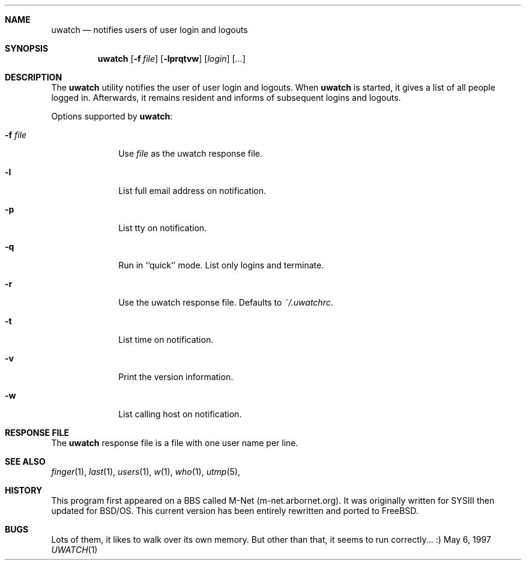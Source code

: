 .\" $Id$
.\"
.\" Copyright (c) 1999
.\"      Arbornet, Inc.  All rights reserved.
.\"
.\" Redistribution and use in source and binary forms, with or without
.\" modification, are permitted provided that the following conditions
.\" are met:
.\" 1. Redistributions of source code must retain the above copyright
.\"    notice, this list of conditions and the following disclaimer.
.\" 2. Redistributions in binary form must reproduce the above copyright
.\"    notice, this list of conditions and the following disclaimer in the
.\"    documentation and/or other materials provided with the distribution.
.\" 3. All advertising materials mentioning features or use of this software
.\"    must display the following acknowledgement:
.\"      This product includes software developed by Arbornet, Inc., and
.\"      its contributors.
.\" 4. Neither the name of Arbornet, Inc. nor the names of its contributors
.\"    may be used to endorse or promote products derived from this software
.\"    without specific prior written permission.
.\"
.\" THIS SOFTWARE IS PROVIDED BY ARBORNET, INC. AND CONTRIBUTORS ``AS IS'' AND
.\" ANY EXPRESS OR IMPLIED WARRANTIES, INCLUDING, BUT NOT LIMITED TO, THE
.\" IMPLIED WARRANTIES OF MERCHANTABILITY AND FITNESS FOR A PARTICULAR PURPOSE
.\" ARE DISCLAIMED.  IN NO EVENT SHALL ARBORNET, INC. OR CONTRIBUTORS BE LIABLE
.\" FOR ANY DIRECT, INDIRECT, INCIDENTAL, SPECIAL, EXEMPLARY, OR CONSEQUENTIAL
.\" DAMAGES (INCLUDING, BUT NOT LIMITED TO, PROCUREMENT OF SUBSTITUTE GOODS
.\" OR SERVICES; LOSS OF USE, DATA, OR PROFITS; OR BUSINESS INTERRUPTION)
.\" HOWEVER CAUSED AND ON ANY THEORY OF LIABILITY, WHETHER IN CONTRACT, STRICT
.\" LIABILITY, OR TORT (INCLUDING NEGLIGENCE OR OTHERWISE) ARISING IN ANY WAY
.\" OUT OF THE USE OF THIS SOFTWARE, EVEN IF ADVISED OF THE POSSIBILITY OF
.\" SUCH DAMAGE.
.\"
.\" Manual page for uwatch(1).  Formatted for BSD.  Dear I hope this
.\" works.
.Dd May 6, 1997
.Dt UWATCH 1 URM
.Sh NAME
.Nm uwatch
.Nd notifies users of user login and logouts
.Sh SYNOPSIS
.Nm uwatch
.Op Fl f Ar file
.Op Fl lprqtvw
.Op Ar login
.Op Ar ...
.Sh DESCRIPTION
The 
.Nm uwatch
utility notifies the user of user login and logouts.  When 
.Nm uwatch
is started, it gives a list of all people logged in.  Afterwards, it
remains resident and informs of subsequent logins and logouts.
.Pp
Options supported by
.Nm uwatch :
.Bl -tag -width 8n
.It Fl f Ar file
Use 
.Ar file
as the uwatch response file.
.It Fl l
List full email address on notification.
.It Fl p
List tty on notification.
.It Fl q
Run in ``quick'' mode.  List only logins and terminate.
.It Fl r
Use the uwatch response file.  Defaults to 
.Ar ~/.uwatchrc .
.It Fl t
List time on notification.
.It Fl v
Print the version information.
.It Fl w
List calling host on notification.
.\" .It Ar login
.\" Watch this/these user names only.
.Sh RESPONSE FILE
The 
.Nm uwatch
response file is a file with one user name per line.  
.Sh SEE ALSO
.Xr finger 1 ,
.Xr last 1 ,
.Xr users 1 ,
.Xr w 1 ,
.Xr who 1 ,
.Xr utmp 5 ,
.Sh HISTORY
This program first appeared on a BBS called M-Net (m-net.arbornet.org).  It
was originally written for SYSIII then updated for BSD/OS.  This current
version has been entirely rewritten and ported to FreeBSD.
.Sh BUGS
Lots of them, it likes to walk over its own memory.  But other than that,
it seems to run correctly... :)


